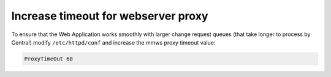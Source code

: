 .. meta::
   :description: How to increase proxy timeout for the Men&Mice Web Application
   :keywords: Micetro 

.. _webserver-proxy-timeout:

Increase timeout for webserver proxy
====================================

To ensure that the Web Application works smoothly with larger change request queues (that take longer to process by Central) modify ``/etc/httpd/conf`` and increase the mmws proxy timeout value:

.. code-block::

  ProxyTimeOut 60
